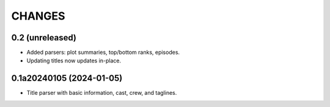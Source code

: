 CHANGES
=======

0.2 (unreleased)
----------------

- Added parsers: plot summaries, top/bottom ranks, episodes.
- Updating titles now updates in-place.

0.1a20240105 (2024-01-05)
-------------------------

- Title parser with basic information, cast, crew, and taglines.
